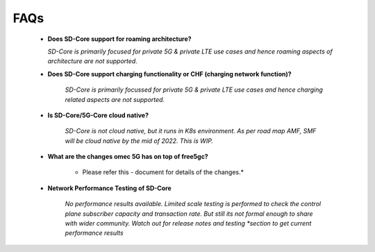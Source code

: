 ..
   SPDX-FileCopyrightText: © 2020 Open Networking Foundation <support@opennetworking.org>
   SPDX-License-Identifier: Apache-2.0

FAQs
====

    * **Does SD-Core support for roaming architecture?**

      *SD-Core is primarily focused for private 5G  & private LTE use cases and*
      *hence roaming aspects of architecture are not supported.*

    * **Does SD-Core support charging functionality or CHF (charging network function)?**

        *SD-Core is primarily focussed for private 5G & private LTE use cases and*
        *hence charging related aspects are not supported.*

    * **Is SD-Core/5G-Core cloud native?**

        *SD-Core is not cloud native, but it runs in K8s environment.*
        *As per road map AMF, SMF will be cloud native by the mid of 2022. This is WIP.*

    * **What are the changes omec 5G has on top of free5gc?**

        * Please refer this - document for details of the changes.*

    * **Network Performance Testing of SD-Core**

        *No performance results available. Limited scale testing is performed to check*
        *the control plane subscriber capacity and  transaction rate. But still its not*
        *formal enough to share with wider community. Watch out for release notes and testing
        *section to get current performance results*

